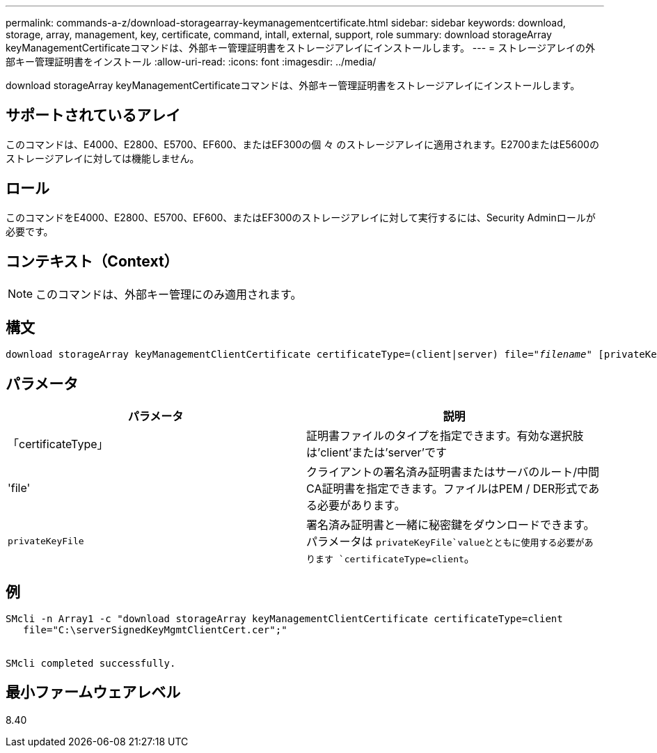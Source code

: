 ---
permalink: commands-a-z/download-storagearray-keymanagementcertificate.html 
sidebar: sidebar 
keywords: download, storage, array, management, key, certificate, command, intall, external, support, role 
summary: download storageArray keyManagementCertificateコマンドは、外部キー管理証明書をストレージアレイにインストールします。 
---
= ストレージアレイの外部キー管理証明書をインストール
:allow-uri-read: 
:icons: font
:imagesdir: ../media/


[role="lead"]
download storageArray keyManagementCertificateコマンドは、外部キー管理証明書をストレージアレイにインストールします。



== サポートされているアレイ

このコマンドは、E4000、E2800、E5700、EF600、またはEF300の個 々 のストレージアレイに適用されます。E2700またはE5600のストレージアレイに対しては機能しません。



== ロール

このコマンドをE4000、E2800、E5700、EF600、またはEF300のストレージアレイに対して実行するには、Security Adminロールが必要です。



== コンテキスト（Context）

[NOTE]
====
このコマンドは、外部キー管理にのみ適用されます。

====


== 構文

[source, cli, subs="+macros"]
----
pass:quotes[download storageArray keyManagementClientCertificate certificateType=(client|server) file="_filename_" [privateKeyFile = "keyFileName"]]
----


== パラメータ

[cols="2*"]
|===
| パラメータ | 説明 


 a| 
「certificateType」
 a| 
証明書ファイルのタイプを指定できます。有効な選択肢は'client'または'server'です



 a| 
'file'
 a| 
クライアントの署名済み証明書またはサーバのルート/中間CA証明書を指定できます。ファイルはPEM / DER形式である必要があります。



 a| 
`privateKeyFile`
 a| 
署名済み証明書と一緒に秘密鍵をダウンロードできます。パラメータは `privateKeyFile`valueとともに使用する必要があります `certificateType=client`。

|===


== 例

[listing]
----

SMcli -n Array1 -c "download storageArray keyManagementClientCertificate certificateType=client
   file="C:\serverSignedKeyMgmtClientCert.cer";"


SMcli completed successfully.
----


== 最小ファームウェアレベル

8.40
